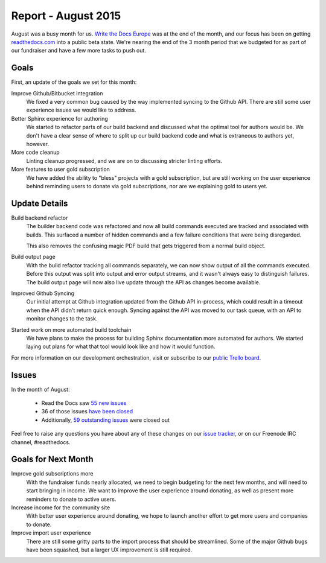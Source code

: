 .. post:: Sep 9, 2015
   :tags: report
   :author: Anthony

Report - August 2015
====================

August was a busy month for us. `Write the Docs Europe`_ was at the end of the
month, and our focus has been on getting `readthedocs.com`_ into a
public beta state. We're nearing the end of the 3 month period that we budgeted
for as part of our fundraiser and have a few more tasks to push out.

.. _Write the Docs Europe: http://www.writethedocs.org/conf/eu/2015/
.. _readthedocs.com: https://readthedocs.com

Goals
-----

First, an update of the goals we set for this month:

Improve Github/Bitbucket integration
    We fixed a very common bug caused by the way implemented syncing to the
    Github API. There are still some user experience issues we would like to
    address.

Better Sphinx experience for authoring
    We started to refactor parts of our build backend and discussed what the
    optimal tool for authors would be. We don't have a clear sense of where to
    split up our build backend code and what is extraneous to authors yet,
    however.

More code cleanup
    Linting cleanup progressed, and we are on to discussing stricter linting
    efforts.

More features to user gold subscription
    We have added the ability to "bless" projects with a gold subscription, but
    are still working on the user experience behind reminding users to donate
    via gold subscriptions, nor are we explaining gold to users yet.

Update Details
--------------

Build backend refactor
    The builder backend code was refactored and now all build commands executed
    are tracked and associated with builds. This surfaced a number of hidden
    commands and a few failure conditions that were being disregarded.

    This also removes the confusing magic PDF build that gets triggered from a
    normal build object.

Build output page
    With the build refactor tracking all commands separately, we can now show
    output of all the commands executed. Before this output was split into
    output and error output streams, and it wasn't always easy to distinguish
    failures. The build output page will now also live update through the API as
    changes become available.

Improved Github Syncing
    Our initial attempt at Github integration updated from the Github API
    in-process, which could result in a timeout when the API didn't return quick
    enough. Syncing against the API was moved to our task queue, with an API to
    monitor changes to the task.

Started work on more automated build toolchain
    We have plans to make the process for building Sphinx documentation more
    automated for authors. We started laying out plans for what that tool would
    look like and how it would function.

For more information on our development orchestration, visit or subscribe to our
`public Trello board`_.

.. _`public Trello board`: https://trello.com/b/tF04aNrT/read-the-docs-public

Issues
------

In the month of August:

 * Read the Docs saw `55 new issues`_
 * 36 of those issues `have been closed`_
 * Additionally, `59 outstanding issues`_ were closed out

.. _`55 new issues`: https://github.com/rtfd/readthedocs.org/issues?utf8=%E2%9C%93&q=created%3A2015-08-01..2015-08-31+type%3Aissue
.. _`have been closed`: https://github.com/rtfd/readthedocs.org/issues?utf8=%E2%9C%93&q=created%3A2015-08-01..2015-08-31+type%3Aissue+state%3Aclosed
.. _`59 outstanding issues`: https://github.com/rtfd/readthedocs.org/issues?utf8=%E2%9C%93&q=created%3A%3C2015-08-01+type%3Aissue+state%3Aclosed+closed%3A2015-08-01..2015-08-31

Feel free to raise any questions you have about any of these changes on our
`issue tracker`_, or on our Freenode IRC channel, #readthedocs.

.. _`issue tracker`: https://github.com/rtfd/readthedocs.org/issues

Goals for Next Month
--------------------

Improve gold subscriptions more
    With the fundraiser funds nearly allocated, we need to begin budgeting for
    the next few months, and will need to start bringing in income. We want to
    improve the user experience around donating, as well as present more
    reminders to donate to active users.

Increase income for the community site
    With better user experience around donating, we hope to launch another
    effort to get more users and companies to donate.

Improve import user experience
    There are still some gritty parts to the import process that should be
    streamlined. Some of the major Github bugs have been squashed, but a larger
    UX improvement is still required.
